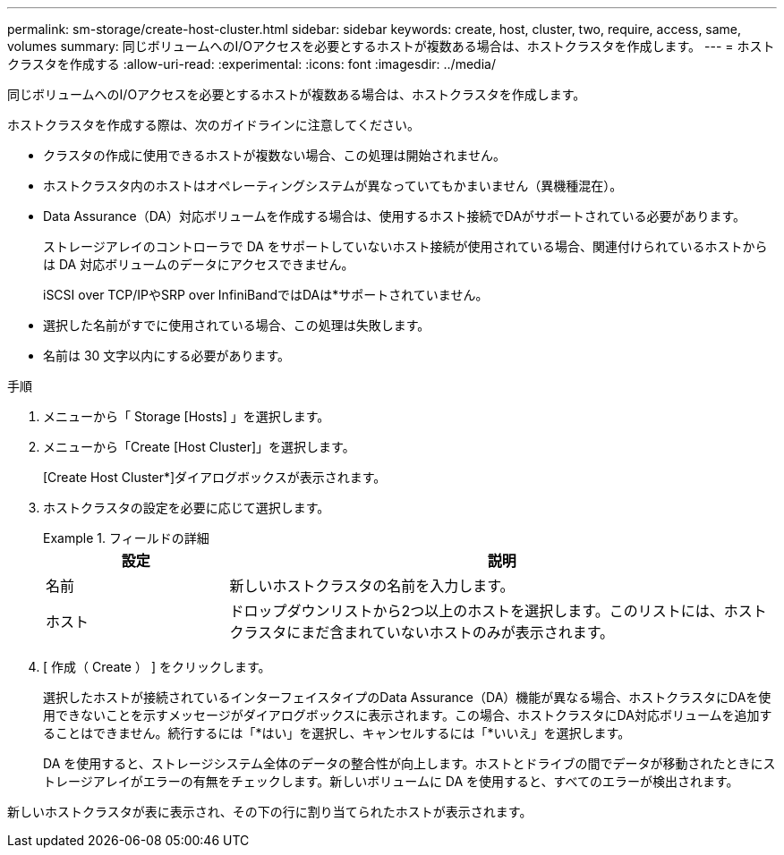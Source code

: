 ---
permalink: sm-storage/create-host-cluster.html 
sidebar: sidebar 
keywords: create, host, cluster, two, require, access, same, volumes 
summary: 同じボリュームへのI/Oアクセスを必要とするホストが複数ある場合は、ホストクラスタを作成します。 
---
= ホストクラスタを作成する
:allow-uri-read: 
:experimental: 
:icons: font
:imagesdir: ../media/


[role="lead"]
同じボリュームへのI/Oアクセスを必要とするホストが複数ある場合は、ホストクラスタを作成します。

ホストクラスタを作成する際は、次のガイドラインに注意してください。

* クラスタの作成に使用できるホストが複数ない場合、この処理は開始されません。
* ホストクラスタ内のホストはオペレーティングシステムが異なっていてもかまいません（異機種混在）。
* Data Assurance（DA）対応ボリュームを作成する場合は、使用するホスト接続でDAがサポートされている必要があります。
+
ストレージアレイのコントローラで DA をサポートしていないホスト接続が使用されている場合、関連付けられているホストからは DA 対応ボリュームのデータにアクセスできません。

+
iSCSI over TCP/IPやSRP over InfiniBandではDAは*サポートされていません。

* 選択した名前がすでに使用されている場合、この処理は失敗します。
* 名前は 30 文字以内にする必要があります。


.手順
. メニューから「 Storage [Hosts] 」を選択します。
. メニューから「Create [Host Cluster]」を選択します。
+
[Create Host Cluster*]ダイアログボックスが表示されます。

. ホストクラスタの設定を必要に応じて選択します。
+
.フィールドの詳細
====
[cols="1a,3a"]
|===
| 設定 | 説明 


 a| 
名前
 a| 
新しいホストクラスタの名前を入力します。



 a| 
ホスト
 a| 
ドロップダウンリストから2つ以上のホストを選択します。このリストには、ホストクラスタにまだ含まれていないホストのみが表示されます。

|===
====
. [ 作成（ Create ） ] をクリックします。
+
選択したホストが接続されているインターフェイスタイプのData Assurance（DA）機能が異なる場合、ホストクラスタにDAを使用できないことを示すメッセージがダイアログボックスに表示されます。この場合、ホストクラスタにDA対応ボリュームを追加することはできません。続行するには「*はい」を選択し、キャンセルするには「*いいえ」を選択します。

+
DA を使用すると、ストレージシステム全体のデータの整合性が向上します。ホストとドライブの間でデータが移動されたときにストレージアレイがエラーの有無をチェックします。新しいボリュームに DA を使用すると、すべてのエラーが検出されます。



新しいホストクラスタが表に表示され、その下の行に割り当てられたホストが表示されます。

